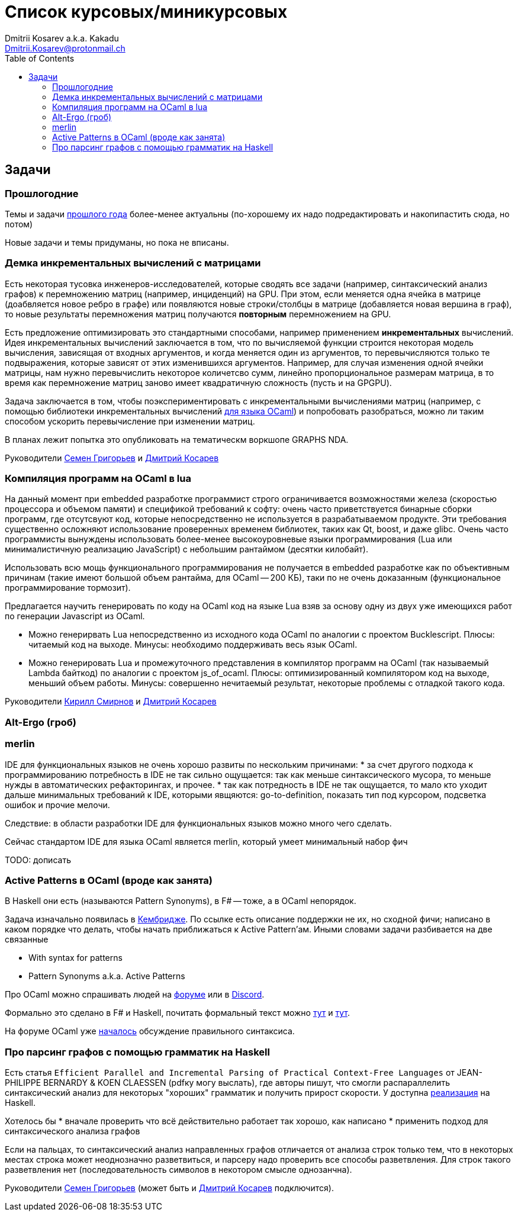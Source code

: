 :source-highlighter: pygments
:pygments-style: monokai
:local-css-style: pastie
:toc:

Список курсовых/миникурсовых
============================
:Author: Dmitrii Kosarev a.k.a. Kakadu
:email:  Dmitrii.Kosarev@protonmail.ch




Задачи
------

Прошлогодние
~~~~~~~~~~~~

Темы и задачи link:../fp2018/projects.html[прошлого года] более-менее актуальны (по-хорошему их надо подредактировать и накопипастить сюда, но потом)

Новые задачи и темы придуманы, но пока не вписаны.


[[incremental]]
Демка инкрементальных вычислений с матрицами
~~~~~~~~~~~~~~~~~~~~~~~~~~~~~~~~~~~~~~~~~~~~

Есть некоторая тусовка инженеров-исследователей, которые сводять все задачи (например, синтаксический анализ графов) к перемножению матриц (например, инциденций) на GPU. При этом, если меняется одна ячейка в матрице (доабвляется новое ребро в графе) или появляются новые строки/столбцы в матрице (добавляется новая вершина в
граф), то новые результаты перемножения матриц получаются *повторным* перемножением на GPU.

Есть предложение оптимизировать это стандартными способами, например применением *инкрементальных* вычислений.
Идея инкрементальных вычислений заключается в том, что по вычисляемой функции строится некоторая модель
вычисления, зависящая от входных аргументов, и когда меняется один из аргументов, то перевычисляются только
те подвыражения, которые зависят от этих изменившихся аргументов. Например, для случая изменения одной ячейки
матрицы, нам нужно перевычислить некоторое количетсво сумм, линейно пропорциональное размерам матрица, в то
время как перемножение матриц заново имеет квадратичную сложность (пусть и на GPGPU).

Задача заключается в том, чтобы поэкспериментировать с инкрементальными вычислениями матриц (например,
с помощью библиотеки инкрементальных вычислений https://github.com/janestreet/incremental[для языка OCaml])
и попробовать разобраться, можно ли таким способом ускорить перевычисление при изменении матриц.

В планах лежит попытка это опубликовать на тематическм воркшопе GRAPHS NDA.

Руководители mailto:rsdpisuy@gmail.com[Семен Григорьев] и mailto:Dmitrii.Kosarev@protonmail.ch[Дмитрий Косарев]

[[caml_lua]]
Компиляция программ на  OCaml в lua
~~~~~~~~~~~~~~~~~~~~~~~~~~~~~~~~~~~

На данный момент при embedded разработке программист строго ограничивается возможностями железа (скоростью
процессора и объемом памяти) и спецификой требований к софту: очень часто приветствуется бинарные
сборки программ, где отсутсвуют код, которые непосредственно не используется в разрабатываемом продукте. Эти
требования существенно осложняют использование проверенных временем библиотек, таких как Qt, boost, и даже glibc.
Очень часто программисты вынуждены использовать более-менее высокоуровневые языки программирования
(Lua или минималистичную реализацию JavaScript) с небольшим рантаймом (десятки килобайт).

Использовать всю мощь функционального программирования не получается в embedded разработке как по объективным
причинам (такие имеют большой объем рантайма, для OCaml -- 200 КБ), таки по не очень доказанным (функциональное
программирование тормозит).

Предлагается научить генерировать по коду на OCaml код на языке Lua взяв за основу одну из двух
уже имеющихся работ по генерации Javascript из OCaml.

* Можно генерирвать Lua непосредственно из исходного кода OCaml по аналогии с проектом Bucklescript.
  Плюсы: читаемый код на выходе. Минусы: необходимо поддерживать весь язык OCaml.
* Можно генерировать Lua и промежуточного представления в компилятор программ на OCaml (так называемый
  Lambda байткод) по аналогии с проектом js_of_ocaml.
  Плюсы: оптимизированный компилятором код на выходе, меньший объем работы. Минусы:  совершенно нечитаемый результат, некоторые проблемы с отладкой такого кода.

Руководители mailto:kirill.k.smirnov@gmail.com[Кирилл Смирнов] и mailto:Dmitrii.Kosarev@protonmail.ch[Дмитрий Косарев]

[[altergo]]
Alt-Ergo (гроб)
~~~~~~~~~~~~~~~

[[merlin]]
merlin
~~~~~~

IDE для функциональных языков не очень хорошо развиты по нескольким причинами:
* за счет другого подхода к программированию потребность в IDE не так сильно ощущается: так как меньше синтаксического мусора, то меньше нужды в автоматических рефакторингах, и прочее.
* так как потредность в IDE не так ощущается, то мало кто уходит дальше минимальных требований к IDE, которыми явщяются: go-to-definition, показать тип под курсором, подсветка ошибок и прочие мелочи.

Следствие: в области разработки IDE для функциональных языков можно много чего сделать.

Сейчас стандартом IDE для языка OCaml является merlin, который умеет минимальный набор фич

TODO: дописать



[[active]]
Active Patterns в OCaml (вроде как занята)
~~~~~~~~~~~~~~~~~~~~~~~~~~~~~~~~~~~~~~~~~~

В Haskell они есть (называются Pattern Synonyms), в F# -- тоже, а в OCaml непорядок.

Задача изначально появилась в https://github.com/ocamllabs/compiler-hacking/wiki/Add-a-%22with%22-syntax-for-patterns[Кембридже].
По ссылке есть описание поддержки не их, но сходной фичи; написано в каком порядке что делать, чтобы начать приближаться к Active Pattern'ам.
Иными словами задачи разбивается на две связанные

* With syntax for patterns
* Pattern Synonyms a.k.a. Active Patterns

Про OCaml можно спрашивать людей на https://discuss.ocaml.org/[форуме] или в https://discordapp.com/invite/cCYQbqN[Discord].

Формально это сделано в F# и Haskell, почитать формальный текст можно
https://web.engr.oregonstate.edu/~erwig/papers/PGandTP_Haskell00.pdf[тут] и
https://www.microsoft.com/en-us/research/wp-content/uploads/2016/08/pattern-synonyms-Haskell16.pdf[тут].

На форуме OCaml уже https://discuss.ocaml.org/t/musings-on-extended-pattern-matching-syntaxes/3600[началось] обсуждение правильного синтаксиса.

[[graphparsing]]
Про парсинг графов с помощью грамматик на Haskell
~~~~~~~~~~~~~~~~~~~~~~~~~~~~~~~~~~~~~~~~~~~~~~~~~

Есть статья `Efficient Parallel and Incremental Parsing of Practical Context-Free Languages` от JEAN-PHILIPPE BERNARDY & KOEN CLAESSEN (pdfку могу выслать), где авторы пишут, что смогли распараллелить синтаксический анализ для некоторых "хороших" грамматик и получить прирост скорости. У доступна https://github.com/BNFC/bnfc/blob/master/source/runtime/Data/Matrix/Quad.hs[реализация] на Haskell.

Хотелось бы
* вначале проверить что всё действительно работает так хорошо, как написано
* применить подход для синтаксического анализа графов

Если на пальцах, то синтаксический анализ направленных графов отличается от анализа строк только тем, что в некоторых местах строка может неоднозначно разветвиться, и парсеру надо проверить все способы разветвления. Для строк такого разветвления нет (последовательность символов в некотором смысле однозанчна).

Руководители mailto:rsdpisuy@gmail.com[Семен Григорьев] (может быть и mailto:Dmitrii.Kosarev@protonmail.ch[Дмитрий Косарев] подключится).
